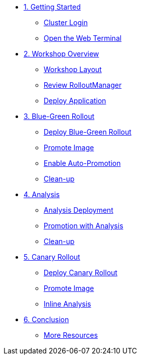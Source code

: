 * xref:01-getting-started.adoc[1. Getting Started]
** xref:01-getting-started.adoc#cluster-login[Cluster Login]
** xref:01-getting-started.adoc#open-web-terminal[Open the Web Terminal]

* xref:02-workshop-overview.adoc[2. Workshop Overview]
** xref:02-workshop-overview.adoc#workshop-layout[Workshop Layout]
** xref:02-workshop-overview.adoc#review-rollout-manager[Review RolloutManager]
** xref:02-workshop-overview.adoc#deploy-application[Deploy Application]

* xref:03-bluegreen-rollout.adoc[3. Blue-Green Rollout]
** xref:03-bluegreen-rollout.adoc#deploy-blue-green-rollout[Deploy Blue-Green Rollout]
** xref:03-bluegreen-rollout.adoc#promote-image[Promote Image]
** xref:03-bluegreen-rollout.adoc#enable-auto-promotion[Enable Auto-Promotion]
** xref:03-bluegreen-rollout.adoc#cleanup[Clean-up]

* xref:04-analysis.adoc[4. Analysis]
** xref:04-analysis.adoc#analysis-deployment[Analysis Deployment]
** xref:04-analysis.adoc#analysis-promotion[Promotion with Analysis]
** xref:04-analysis.adoc#cleanup[Clean-up]

* xref:05-canary-rollout.adoc[5. Canary Rollout]
** xref:05-canary-rollout.adoc#deploy-canary-rollout[Deploy Canary Rollout]
** xref:05-canary-rollout.adoc#promote-image[Promote Image]
** xref:05-canary-rollout.adoc#inline-analysis[Inline Analysis]

* xref:06-conclusion.adoc[6. Conclusion]
** xref:06-conclusion.adoc#more-resources[More Resources]
